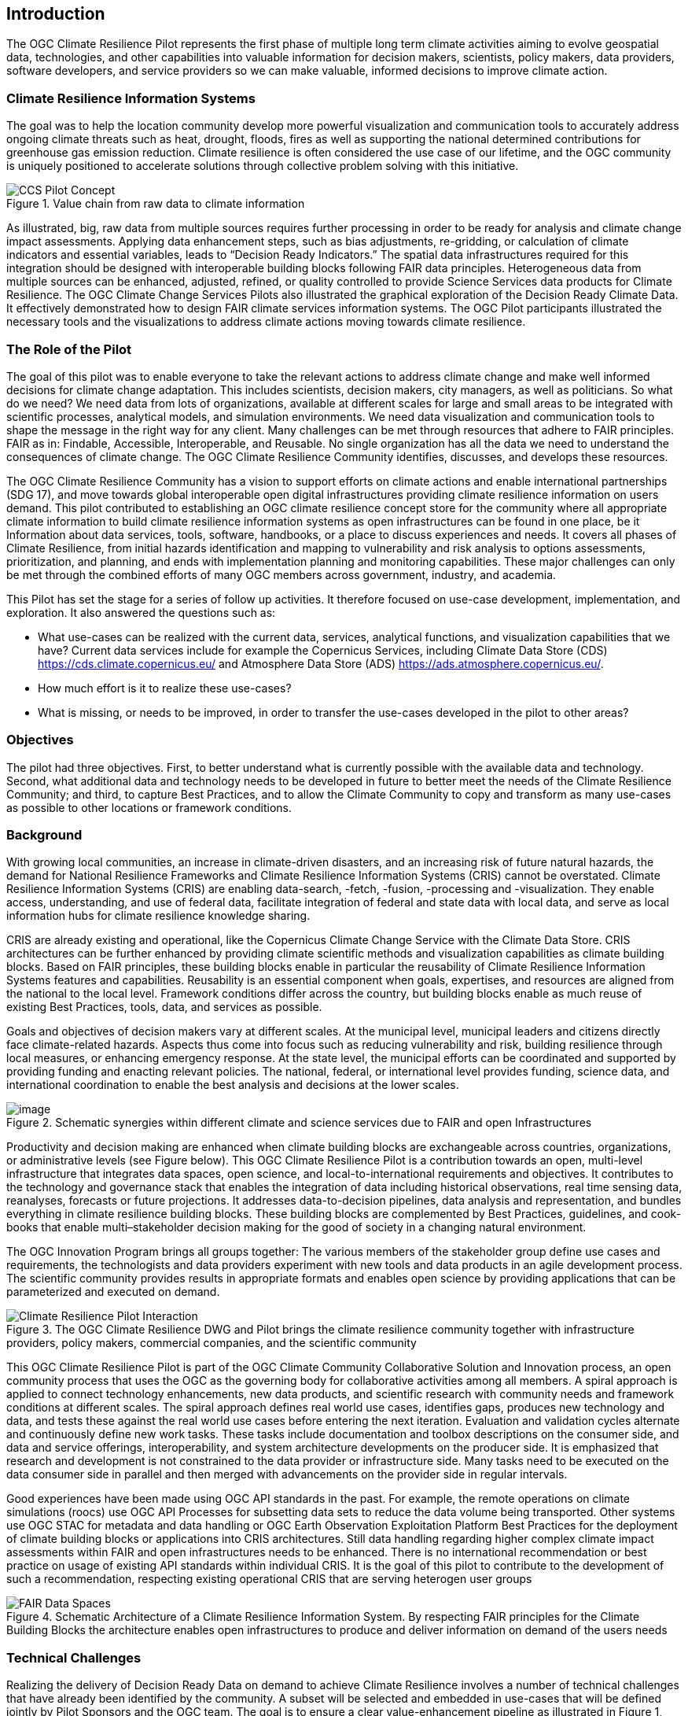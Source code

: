 
== Introduction

The OGC Climate Resilience Pilot represents the first phase of multiple long term climate activities aiming to evolve geospatial data, technologies, and other capabilities into valuable information for decision makers, scientists, policy makers, data providers, software developers, and service providers so we can make valuable, informed decisions to improve climate action. 

=== Climate Resilience Information Systems

The goal was to help the location community develop more powerful visualization and communication tools to accurately address ongoing climate threats such as heat, drought, floods, fires as well as supporting the national determined contributions for greenhouse gas emission reduction. Climate resilience is often considered the use case of our lifetime, and the OGC community is uniquely positioned to accelerate solutions through collective problem solving with this initiative.

.Value chain from raw data to climate information
image::CCS_Pilot_Concept.png[]

As illustrated, big, raw data from multiple sources requires further processing in order to be ready for analysis and climate change impact assessments. Applying data enhancement steps, such as bias adjustments, re-gridding, or calculation of climate indicators and essential variables, leads to “Decision Ready Indicators.” The spatial data infrastructures required for this integration should be designed with interoperable building blocks following FAIR data principles. Heterogeneous data from multiple sources can be enhanced, adjusted, refined, or quality controlled to provide Science Services data products for Climate Resilience. The OGC Climate Change Services Pilots also illustrated the graphical exploration of the Decision Ready Climate Data. It effectively demonstrated how to design FAIR climate services information systems. The OGC Pilot participants illustrated the necessary tools and the visualizations to address climate actions moving towards climate resilience.

=== The Role of the Pilot

The goal of this pilot was to enable everyone to take the relevant actions to address climate change and make well informed decisions for climate change adaptation. This includes scientists, decision makers, city managers, as well as politicians. So what do we need? We need data from lots of organizations, available at different scales for large and small areas to be integrated with scientific processes, analytical models, and simulation environments. We need data visualization and communication tools to shape the message in the right way for any client. Many challenges can be met through resources that adhere to FAIR principles. FAIR as in: Findable, Accessible, Interoperable, and Reusable. No single organization has all the data we need to understand the consequences of climate change. The OGC Climate Resilience Community identifies, discusses, and develops these resources.

The OGC Climate Resilience Community has a vision to support efforts on climate actions and enable international partnerships (SDG 17), and move towards global interoperable open digital infrastructures providing climate resilience information on users demand. This pilot contributed to establishing an OGC climate resilience concept store for the community where all appropriate climate information to build climate resilience information systems as open infrastructures can be found in one place, be it Information about data services, tools, software, handbooks, or a place to discuss experiences and needs. It covers all phases of Climate Resilience, from initial hazards identification and mapping to vulnerability and risk analysis to options assessments, prioritization, and planning, and ends with implementation planning and monitoring capabilities. These major challenges can only be met through the combined efforts of many OGC members across government, industry, and academia. 

This Pilot has set the stage for a series of follow up activities. It therefore focused on use-case development, implementation, and exploration. It also answered the questions such as:

- What use-cases can be realized with the current data, services, analytical functions, and visualization capabilities that we have? Current data services include for example the Copernicus Services, including Climate Data Store (CDS) https://cds.climate.copernicus.eu/ and Atmosphere Data Store (ADS) https://ads.atmosphere.copernicus.eu/.
- How much effort is it to realize these use-cases?
- What is missing, or needs to be improved, in order to transfer the use-cases developed in the pilot to other areas?

=== Objectives

The pilot had three objectives. First, to better understand what is currently possible with the available data and technology. Second, what additional data and technology needs to be developed in future to better meet the needs of the Climate Resilience Community; and third, to capture Best Practices, and to allow the Climate Community to copy and transform as many use-cases as possible to other locations or framework conditions.

=== Background

With growing local communities, an increase in climate-driven disasters, and an increasing risk of future natural hazards, the demand for National Resilience Frameworks and Climate Resilience Information Systems (CRIS) cannot be overstated. Climate Resilience Information Systems (CRIS) are enabling data-search, -fetch, -fusion, -processing and -visualization. They enable access, understanding, and use of federal data, facilitate integration of federal and state data with local data, and serve as local information hubs for climate resilience knowledge sharing.

CRIS are already existing and operational, like the Copernicus Climate Change Service with the Climate Data Store. CRIS architectures can be further enhanced by providing climate scientific methods and visualization capabilities as climate building blocks. Based on FAIR principles, these building blocks enable in particular the reusability of Climate Resilience Information Systems features and capabilities. Reusability is an essential component when goals, expertises, and resources are aligned from the national to the local level. Framework conditions differ across the country, but building blocks enable as much reuse of existing Best Practices, tools, data, and services as possible.

Goals and objectives of decision makers vary at different scales. At the municipal level, municipal leaders and citizens directly face climate-related hazards. Aspects thus come into focus such as reducing vulnerability and risk, building resilience through local measures, or enhancing emergency response. At the state level, the municipal efforts can be coordinated and supported by providing funding and enacting relevant policies. The national, federal, or international level provides funding, science data, and international coordination to enable the best analysis and decisions at the lower scales.

.Schematic synergies within different climate and science services due to FAIR and open Infrastructures
image::Interoperable_ScienceService.png[image]


Productivity and decision making are enhanced when climate building blocks are exchangeable across countries, organizations, or administrative levels (see Figure below). This OGC Climate Resilience Pilot is a contribution towards an open, multi-level infrastructure that integrates data spaces, open science, and local-to-international requirements and objectives. It contributes to the technology and governance stack that enables the integration of data including historical observations, real time sensing data, reanalyses, forecasts or future projections. It addresses data-to-decision pipelines, data analysis and representation, and bundles everything in climate resilience building blocks. These building blocks are complemented by Best Practices, guidelines, and cook-books that enable multi–stakeholder decision making for the good of society in a changing natural environment.

The OGC Innovation Program brings all groups together: The various members of the stakeholder group define use cases and requirements, the technologists and data providers experiment with new tools and data products in an agile development process. The scientific community provides results in appropriate formats and enables open science by providing applications that can be parameterized and executed on demand.

.The OGC Climate Resilience DWG and Pilot brings the climate resilience community together with infrastructure providers, policy makers, commercial companies, and the scientific community
image::Climate_Resilience_Pilot_Interaction.png[]

This OGC Climate Resilience Pilot is part of the OGC Climate Community Collaborative Solution and Innovation process, an open community process that uses the OGC as the governing body for collaborative activities among all members. A spiral approach is applied to connect technology enhancements, new data products, and scientific research with community needs and framework conditions at different scales. The spiral approach defines real world use cases, identifies gaps, produces new technology and data, and tests these against the real world use cases before entering the next iteration. Evaluation and validation cycles alternate and continuously define new work tasks. These tasks include documentation and toolbox descriptions on the consumer side, and data and service offerings, interoperability, and system architecture developments on the producer side. It is emphasized that research and development is not constrained to the data provider or infrastructure side. Many tasks need to be executed on the data consumer side in parallel and then merged with advancements on the provider side in regular intervals.

Good experiences have been made using OGC API standards in the past. For example, the remote operations on climate simulations (roocs) use OGC API Processes for subsetting data sets to reduce the data volume being transported. Other systems use OGC STAC for metadata and data handling or OGC Earth Observation Exploitation Platform Best Practices for the deployment of climate building blocks or applications into CRIS architectures. Still data handling regarding higher complex climate impact assessments within FAIR and open infrastructures needs to be enhanced. There is no international recommendation or best practice on usage of existing API standards within individual CRIS. It is the goal of this pilot to contribute to the development of such a recommendation, respecting existing operational CRIS that are serving heterogen user groups

.Schematic Architecture of a Climate Resilience Information System. By respecting FAIR principles for the Climate Building Blocks the architecture enables open infrastructures to produce and deliver information on demand of the users needs
image::FAIR_Data_Spaces.png[]

=== Technical Challenges

Realizing the delivery of Decision Ready Data on demand to achieve Climate Resilience involves a number of technical challenges that have already been identified by the community. A subset will be selected and embedded in use-cases that will be defined jointly by Pilot Sponsors and the OGC team. The goal is to ensure a clear value-enhancement pipeline as illustrated in Figure 1, above. This includes, among other elements, a baseline of standardised operators for data reduction and analytics. These need to fit into an overall workflow that provides translation services between upstream model data and downstream output - basically from raw data, to analysis-ready data, to decision-ready data. The following technical challenges have been identified and will be treated in the focus areas cycles of the Pilot accordingly:

- Big Data Challenge: Multiple obstacles still exist, creating big barriers for seamless information delivery starting from Data Discovery. Here the emergence of new data platforms, new processing functionalities, and thus new products, data discovery remains a challenge. In addition to existing solutions based on established metadata profiles and catalog services, new technologies such as OGC’s Spatio-Temporal Asset Catalog (STAC) and open Web APIs such as OGC API Records will be explored. Furthermore, aspects of Data Access need to be solved where the new OGC API suite of Web APIs for data access, subsetting, and processing are currently utilized very successfully in several domains. Several code sprints have shown that server-side solutions can be realized within days and clients can interact very quickly with these server endpoints, thus development time is radically reduced. A promising specialized candidate for climate data and non-climate data integration has been recently published in the form of the OGC API - Environmental Data Retrieval (EDR). But which additional APIs are needed for climate data? Is the current set of OGC APIs sufficiently qualified to support the data enhancement pipeline illustrated in Figure 1? If not, what modifications and extensions need to be made available? How do OGC APIs cooperate with existing technologies such as THREDDS and OPEnDAP? For challenges of data spaces, Data Cubes have recently been explored in the OGC data cube workshop. Ad hoc creation and embedded processing functions have been identified as essential ingredients for efficient data exploration and exchange. Is it possible to transfer these concepts to all stages of the processing pipeline? How to scale both ways from local, ad hoc cubes to pan-continental cubes and vice versa. How to extend cubes as part of data fusion and data integration processes?

- Cross-Discipline Data Integration: Different disciplines such as Earth Observation, various social science, or climate modeling use different conceptual models in their data collection, production, and analytical processes. How can we map between these different models? What patterns have been used to transform conceptual models to logical models, and eventually physical models? The production of modern Decision-ready information needs the integration of several data sets, including census and demographics, further social science data, transportation infrastructure, hydrography, land use, topography and other data sets. This pilot cycle uses 'location' as the common denominator between these diverse data sets and works with several data providers and scientific disciplines. In terms of Data Exchange Formats the challenge is to know what data formats need to be supported at the various interfaces of the processing pipeline? What is the minimum constellation of required formats to cover the majority of use cases? What role do container formats play? Challenging on technical level is also the Data Provenance. Many archives include data from several production cycles, such as IPCC AR 5 and AR 6 models. In this context, long term support needs to be realized and full traceability from high level data products back to the original raw data. Especially in context of reliable data based policy, clear audit trails and accountability for the data to information evolution needs to be ensured.

- Building Blocks for processing pipelines: With a focus on Machine Learning and Artificial Intelligence which plays an increasing role in the context of data science and data integration. This focus area needs to evaluate the applicability of machine learning models in the context of the value-enhancing processing pipeline. What information needs to be provided to describe machine learning models and corresponding training data sufficiently to ensure proper usage at various steps of the pipeline? Upcoming options to deploy ML/AI within processing APIs to enhance climate services are rising challenges e.g. on how to initiate or ingest training models and the appropriate learning extensions for the production phase of ML/AI. Heterogeneity in data spaces can be bridged with Linked Data and Data Semantics. Proper and common use of shared semantics is essential to guarantee solid value-enhancement processes. At the same time, resolvable links to procedures, sampling & data process protocols, and used applications will ensure transparency and traceability of decisions and actions based on data products. What level is currently supported? What infrastructure is required to support shared semantics? What governance mechanisms need to be put in place?

=== Relevance to the Climate Resilience Domain Working Group

The Climate Resilience DWG will concern itself with technology and technology policy issues, focusing on geospatial information and technology interests as related to climate mitigation and adaptation as well as the means by which those issues can be appropriately factored into the OGC standards development process.

The mission of the Climate Resilience DWG is to identify geospatial interoperability issues and challenges that impede climate action, then examine ways in which those challenges can be met through application of existing OGC Standards, or through development of new geospatial interoperability standards under the auspices of OGC.

Activities to be undertaken by the Climate Resilience DWG include, but are not limited to:

* Identify the OGC interface standards and encodings useful to apply FAIR concepts to climate change services platforms;
* Liaise with other OGC Working Groups (WGs) to drive standards evolution;
* Promote the usage of the aforementioned standards with climate change service providers and policy makers addressing international regional and local needs;
* Liaise with external groups working on technologies relevant to establishing ecosystems of EO Exploitation Platforms;
* Liaise with external groups working on relevant technologies;
* Publish OGC Technical Papers, Discussion Papers or Best Practices on interoperable interfaces for climate change services;
* Provide software toolkits to facilitate the deployment of climate change services platforms.


=== Value Chain from raw data to Information

Interoperability plays a vital role in facilitating climate resilience by enabling seamless integration and exchange of information between data, models, and various components. During this pilot, participanta have worked on a number of workflows and architectures focusing on several use cases of droughts, heatwaves, and fires. Generally speaking, such a workflow or process takes the following form and tasks. 

The different component workflows of this pilot considered the process of processing raw data either directly to Analysis Ready Data (ARD) or moving big (raw) data first to data cubes for efficient handling and then processing them to ARD. Subsequently, participants illustrated how to tranform ARD into decision ready information (DRI) and climate indicators. The pilot also demonstrated the value-added of high-end 3D visualization for increasing climate resilience and for facilitating the decision-making process.   

By following the above workflow process, the interoperability of data, models, and components is maximized, facilitating a comprehensive understanding of droughts, heatwaves, and fires and supporting informed decision-making for climate resilience strategies.

The following documet is therefore structured into the chapters: 

*  Raw data to Datacubes
*  Raw data to Analysis Ready Data
*  ARD to Decision Ready Indicator
*  Raw data to Visualization
*  Climate information and communication with stakeholders
*  Use Cases
*  Lessons Learned